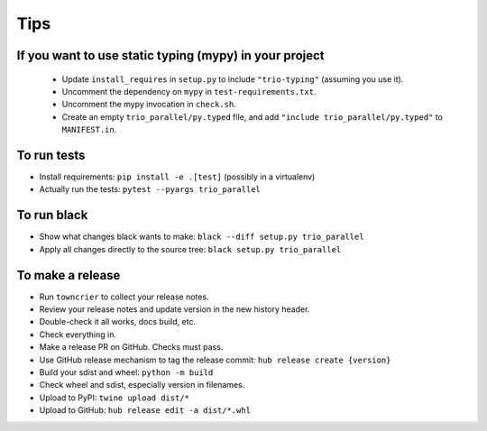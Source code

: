 Tips
====

If you want to use static typing (mypy) in your project
-------------------------------------------------------

  * Update ``install_requires`` in ``setup.py`` to include ``"trio-typing"``
    (assuming you use it).

  * Uncomment the dependency on ``mypy`` in ``test-requirements.txt``.

  * Uncomment the mypy invocation in ``check.sh``.

  * Create an empty ``trio_parallel/py.typed`` file,
    and add ``"include trio_parallel/py.typed"`` to
    ``MANIFEST.in``.

To run tests
------------

* Install requirements: ``pip install -e .[test]``
  (possibly in a virtualenv)

* Actually run the tests: ``pytest --pyargs trio_parallel``


To run black
------------

* Show what changes black wants to make: ``black --diff setup.py
  trio_parallel``

* Apply all changes directly to the source tree: ``black setup.py
  trio_parallel``


To make a release
-----------------

* Run ``towncrier`` to collect your release notes.

* Review your release notes and update version in the new history header.

* Double-check it all works, docs build, etc.

* Check everything in.

* Make a release PR on GitHub. Checks must pass.

* Use GitHub release mechanism to tag the release commit: ``hub release create {version}``

* Build your sdist and wheel: ``python -m build``

* Check wheel and sdist, especially version in filenames.

* Upload to PyPI: ``twine upload dist/*``

* Upload to GitHub: ``hub release edit -a dist/*.whl``
